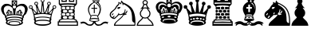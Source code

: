 SplineFontDB: 1.0
FontName: ScidbChessLeipzig
FullName: Scidb Chess Leipzig
FamilyName: Scidb Chess Leipzig
Weight: Book
Version: 1.0
ItalicAngle: 0
UnderlinePosition: 0
UnderlineWidth: 0
Ascent: 1638
Descent: 410
Order2: 1
XUID: [1021 51 2136431833 11681568]
FSType: 0
PfmFamily: 17
TTFWeight: 400
TTFWidth: 5
Panose: 2 11 6 3 5 3 2 2 2 4
LineGap: 0
VLineGap: 0
OS2TypoAscent: 2049
OS2TypoDescent: 0
OS2TypoLinegap: 0
OS2WinAscent: 0
OS2WinAOffset: 1
OS2WinDescent: 0
OS2WinDOffset: 1
HheadAscent: 0
HheadAOffset: 1
HheadDescent: 0
HheadDOffset: 1
OS2SubXSize: 0
OS2SubYSize: 0
OS2SubXOff: 0
OS2SubYOff: 0
OS2SupXSize: 0
OS2SupYSize: 0
OS2SupXOff: 0
OS2SupYOff: 0
OS2StrikeYSize: 0
OS2StrikeYPos: 0
OS2FamilyClass: 0
OS2Vendor: 'PfEd'
TtfTable: prep 4
\,ZLZ
EndTtf
TtfTable: fpgm 354
\,ZL[9=Os-:fst'!KL<m!WRk`!(7j<!!iQ,?X>=o!!+Vn+@U!4YQ8,`\,ZR]\,ZOZ+YC2(""YQa
YQH1@;HP/H+Gq;!8S!]$7NcAQA?Z1_7NcAQA5ZMSAVsVD+KtiE=D8n^!*!&DYWu>1BcsV[<*1<J
5\4)$3\@iA"=tZbYQQ7A;HP0$=Wg0VC11YW"=6M[C11XN=<i]+0E!K4!!OoH+Ktqp:fpRsY^f+\
YWtTZ)^-@I7BjR(=KoS/)^/?e/[tcb/0H'(Bgf0+?m$R\I;'NdYQ8,`\,Zab\,Z^_/[tcd/5%+i
""$rKY^d[s5Zru%+Ktqp;ck7fYeZ-R)i>kC+Ktqp;ck7f\,cSeMAqEt=WjpN-<""k+h.P<MM`@1
,?Z/!!!=QH=KhlR7CWAK:fnqc\,h+)+WIWf,t0%%,9^2/+^%2b\,Zgd92eq]6lR9m=Y0UR
EndTtf
TtfTable: cvt  4
!(6u&
EndTtf
TtfTable: maxp 32
!!*'"!"T**!"o83!!!!"!!!!1z!!!!Oz
EndTtf
LangName: 1033 "" "" "Regular" "Scidb Chess Leipzig" 
Encoding: UnicodeBmp
UnicodeInterp: none
DisplaySize: -24
AntiAlias: 1
FitToEm: 1
WinInfo: 64 16 4
BeginChars: 65536 13
StartChar: .notdef
Encoding: 0 -1 0
Width: 886
Flags: W
TtfInstrs: 46
YlOhX4L,1p!:;PH"pNdEZ3(..m4n[H!rsu:Z3:@2m4tsP"p+WaZ2k",m4nYA
EndTtf
Fore
68 0 m 1,0,-1
 68 1365 l 1,1,-1
 750 1365 l 1,2,-1
 750 0 l 1,3,-1
 68 0 l 1,0,-1
136 68 m 1,4,-1
 682 68 l 1,5,-1
 682 1297 l 1,6,-1
 136 1297 l 1,7,-1
 136 68 l 1,4,-1
EndSplineSet
EndChar
StartChar: WhiteKing
Encoding: 9812 9812 3
Width: 1800
GlyphClass: 2
Flags: W
Fore
1352 369 m 1,0,1
 1393 374 1393 374 1393 416 c 0,2,3
 1393 445 1393 445 1369 458 c 1,4,5
 1204 531 1204 531 924 531 c 0,6,7
 638 531 638 531 475 456 c 1,8,9
 456 440 456 440 456 416 c 0,10,11
 456 368 456 368 502 370 c 1,12,13
 663 433 663 433 924 433 c 0,14,15
 1187 433 1187 433 1352 369 c 1,0,1
1481 452 m 0,16,17
 1487 434 1487 434 1487 412 c 0,18,19
 1487 352 1487 352 1444 321 c 1,20,21
 1443 316 1443 316 1439 287 c 1,22,23
 1475 236 1475 236 1475 203 c 0,24,25
 1475 119 1475 119 1313.5 59.5 c 128,-1,26
 1152 0 1152 0 924 0 c 128,-1,27
 696 0 696 0 535 59.5 c 128,-1,28
 374 119 374 119 374 203 c 0,29,30
 374 238 374 238 413 289 c 1,31,32
 411 297 411 297 409 304.5 c 128,-1,33
 407 312 407 312 406 319 c 1,34,35
 362 352 362 352 362 412 c 0,36,37
 362 430 362 430 368 451 c 1,38,39
 378 476 378 476 364 490 c 128,-1,40
 350 504 350 504 333 529 c 1,41,42
 316 583 316 583 316 598 c 0,43,44
 317 607 317 607 319.5 618 c 128,-1,45
 322 629 322 629 322 644 c 1,46,47
 279 688 279 688 231 727.5 c 128,-1,48
 183 767 183 767 157 823 c 1,49,50
 124 889 124 889 97.5 956 c 128,-1,51
 71 1023 71 1023 71 1089 c 0,52,53
 71 1212 71 1212 136.5 1297 c 128,-1,54
 202 1382 202 1382 312 1430 c 1,55,56
 460 1440 460 1440 437 1440 c 1,57,58
 612 1440 612 1440 754 1311 c 1,59,-1
 754 1662 l 1,60,-1
 1095 1662 l 1,61,-1
 1095 1310 l 1,62,63
 1235 1440 1235 1440 1412 1440 c 1,64,65
 1388 1440 1388 1440 1537 1430 c 1,66,67
 1646 1382 1646 1382 1711.5 1297 c 128,-1,68
 1777 1212 1777 1212 1777 1089 c 0,69,70
 1777 1023 1777 1023 1751 956.5 c 128,-1,71
 1725 890 1725 890 1694 824 c 0,72,73
 1667 767 1667 767 1619 725 c 128,-1,74
 1571 683 1571 683 1527 641 c 1,75,76
 1527 629 1527 629 1529.5 618 c 128,-1,77
 1532 607 1532 607 1533 598 c 0,78,79
 1534 584 1534 584 1517 529 c 1,80,81
 1499 504 1499 504 1485 490 c 128,-1,82
 1471 476 1471 476 1481 452 c 0,16,17
924 1340 m 0,83,84
 821 1340 821 1340 821 1237 c 128,-1,85
 821 1134 821 1134 924 1134 c 128,-1,86
 1027 1134 1027 1134 1027 1237 c 128,-1,87
 1027 1340 1027 1340 924 1340 c 0,83,84
884 1500 m 1,88,-1
 813 1569 l 1,89,-1
 813 1416 l 1,90,-1
 884 1473 l 1,91,92
 882 1479 882 1479 882 1486 c 0,93,94
 882 1495 882 1495 884 1500 c 1,88,-1
907 1447 m 1,95,-1
 847 1382 l 1,96,-1
 1001 1382 l 1,97,-1
 938 1446 l 1,98,99
 933 1444 933 1444 924 1444 c 0,100,101
 916 1444 916 1444 907 1447 c 1,95,-1
964 1470 m 1,102,-1
 1035 1416 l 1,103,-1
 1035 1569 l 1,104,-1
 963 1503 l 1,105,106
 967 1496 967 1496 967 1486 c 0,107,108
 967 1485 967 1485 964 1470 c 1,102,-1
936 1527 m 1,109,-1
 1001 1604 l 1,110,-1
 847 1604 l 1,111,-1
 908 1526 l 1,112,113
 915 1529 915 1529 924 1529 c 0,114,115
 930 1529 930 1529 936 1527 c 1,109,-1
860 747 m 1,116,117
 859 876 859 876 838 1007 c 128,-1,118
 817 1138 817 1138 796 1166 c 1,119,120
 666 1309 666 1309 502 1309 c 0,121,122
 360 1309 360 1309 288 1215 c 1,123,124
 240 1155 240 1155 240 1053 c 0,125,126
 240 843 240 843 396 660 c 1,127,128
 414 668 414 668 431 674.5 c 128,-1,129
 448 681 448 681 466 688 c 1,130,131
 456 708 456 708 447 727 c 128,-1,132
 438 746 438 746 428 777 c 1,133,134
 407 833 407 833 412 887 c 1,135,136
 419 920 419 920 448 920 c 0,137,138
 460 920 460 920 481 898 c 1,139,140
 476 928 476 928 476 934 c 0,141,142
 476 1030 476 1030 559 1054 c 1,143,144
 592 1052 592 1052 627.5 1014 c 128,-1,145
 663 976 663 976 675 924 c 1,146,147
 684 955 684 955 700.5 959.5 c 128,-1,148
 717 964 717 964 723 964 c 0,149,150
 735 964 735 964 744 957 c 1,151,152
 779 917 779 917 789 830 c 0,153,154
 791 811 791 811 791.5 793 c 128,-1,155
 792 775 792 775 795 743 c 1,156,157
 828 749 828 749 860 747 c 1,116,117
546 724 m 1,158,159
 538 747 538 747 528.5 775 c 128,-1,160
 519 803 519 803 504 835 c 1,161,162
 495 851 495 851 483 851 c 0,163,164
 467 851 467 851 466 822 c 0,165,166
 464 798 464 798 514 713 c 1,167,168
 544 723 544 723 546 724 c 1,158,159
646 739 m 1,169,170
 644 866 644 866 607 951 c 1,171,172
 595 972 595 972 572 972 c 0,173,174
 544 972 544 972 544 943 c 1,175,176
 542 941 542 941 542 917 c 0,177,178
 542 872 542 872 592 729 c 1,179,180
 631 737 631 737 646 739 c 1,169,170
740 749 m 1,181,182
 745 829 745 829 733 879 c 1,183,184
 727 897 727 897 714 899 c 0,185,186
 694 903 694 903 685 877 c 1,187,188
 677 833 677 833 700 744 c 1,189,190
 718 749 718 749 740 749 c 1,181,182
1371 253 m 1,191,192
 1361 325 1361 325 1171 363 c 0,193,194
 1111 375 1111 375 1049.5 377 c 128,-1,195
 988 379 988 379 924 382 c 1,196,197
 861 376 861 376 806 373 c 128,-1,198
 751 370 751 370 706 361 c 0,199,200
 486 317 486 317 479 253 c 1,201,202
 472 243 472 243 472 228 c 0,203,204
 472 183 472 183 544 138 c 1,205,206
 544 183 544 183 559 207 c 1,207,208
 574 225 574 225 597 253 c 1,209,210
 688 307 688 307 927 301 c 1,211,212
 1161 307 1161 307 1253 253 c 1,213,214
 1275 225 1275 225 1291 207 c 1,215,216
 1306 183 1306 183 1306 138 c 1,217,218
 1378 183 1378 183 1378 228 c 0,219,220
 1378 240 1378 240 1371 253 c 1,191,192
1255 160 m 1,221,222
 1255 250 1255 250 923 250 c 0,223,224
 595 250 595 250 595 160 c 1,225,226
 617 71 617 71 927 71 c 0,227,228
 1232 71 1232 71 1255 160 c 1,221,222
1452 661 m 1,229,230
 1602 847 1602 847 1602 1053 c 0,231,232
 1602 1153 1602 1153 1554 1215 c 0,233,234
 1481 1309 1481 1309 1340 1309 c 0,235,236
 1175 1309 1175 1309 1046 1166 c 1,237,238
 1024 1138 1024 1138 1003 1007 c 128,-1,239
 982 876 982 876 981 747 c 1,240,241
 1019 750 1019 750 1048 743 c 1,242,243
 1049 775 1049 775 1049.5 793 c 128,-1,244
 1050 811 1050 811 1053 830 c 0,245,246
 1062 917 1062 917 1098 957 c 1,247,248
 1106 964 1106 964 1119 964 c 0,249,250
 1124 964 1124 964 1141 959.5 c 128,-1,251
 1158 955 1158 955 1167 924 c 1,252,253
 1179 976 1179 976 1214.5 1014 c 128,-1,254
 1250 1052 1250 1052 1283 1054 c 1,255,256
 1366 1030 1366 1030 1366 934 c 0,257,258
 1366 928 1366 928 1361 898 c 1,259,260
 1381 920 1381 920 1394 920 c 0,261,262
 1422 920 1422 920 1430 887 c 1,263,264
 1434 833 1434 833 1414 777 c 0,265,266
 1403 746 1403 746 1393.5 727 c 128,-1,267
 1384 708 1384 708 1375 689 c 1,268,269
 1394 682 1394 682 1414 675.5 c 128,-1,270
 1434 669 1434 669 1452 661 c 1,229,230
1296 724 m 1,271,272
 1298 723 1298 723 1328 713 c 1,273,274
 1377 798 1377 798 1376 822 c 0,275,276
 1374 851 1374 851 1359 851 c 0,277,278
 1346 851 1346 851 1338 835 c 0,279,280
 1323 803 1323 803 1313 775 c 128,-1,281
 1303 747 1303 747 1296 724 c 1,271,272
1196 739 m 1,282,283
 1210 737 1210 737 1250 729 c 1,284,285
 1300 872 1300 872 1300 917 c 0,286,287
 1300 941 1300 941 1298 943 c 1,288,289
 1298 972 1298 972 1270 972 c 0,290,291
 1246 972 1246 972 1235 951 c 1,292,293
 1197 866 1197 866 1196 739 c 1,282,283
1102 749 m 1,294,295
 1122 749 1122 749 1142 744 c 1,296,297
 1164 833 1164 833 1157 877 c 1,298,299
 1147 903 1147 903 1128 899 c 0,300,301
 1114 897 1114 897 1109 879 c 0,302,303
 1096 829 1096 829 1102 749 c 1,294,295
1400 528 m 1,304,305
 1445 533 1445 533 1445 578 c 0,306,307
 1445 607 1445 607 1419 622 c 1,308,309
 1335 656 1335 656 1205.5 677.5 c 128,-1,310
 1076 699 1076 699 924 699 c 0,311,312
 604 699 604 699 425 620 c 1,313,314
 404 603 404 603 404 578 c 0,315,316
 404 527 404 527 454 529 c 1,317,318
 632 596 632 596 924 596 c 0,319,320
 1218 596 1218 596 1400 528 c 1,304,305
EndSplineSet
EndChar
StartChar: WhiteQueen
Encoding: 9813 9813 4
Width: 1830
GlyphClass: 2
Flags: W
Fore
482 486 m 1,0,1
 493 446 493 446 501.5 414 c 128,-1,2
 510 382 510 382 516 344 c 1,3,4
 524 340 524 340 532 342 c 0,5,6
 694 396 694 396 945 396 c 0,7,8
 1201 396 1201 396 1366 341 c 1,9,10
 1373 341 1373 341 1379 344 c 1,11,12
 1385 380 1385 380 1393 411 c 128,-1,13
 1401 442 1401 442 1413 483 c 1,14,15
 1311 508 1311 508 1192.5 526 c 128,-1,16
 1074 544 1074 544 946 544 c 128,-1,17
 818 544 818 544 701.5 526.5 c 128,-1,18
 585 509 585 509 482 486 c 1,0,1
946 328 m 0,19,20
 756 328 756 328 623.5 299 c 128,-1,21
 491 270 491 270 491 215 c 128,-1,22
 491 160 491 160 623.5 126 c 128,-1,23
 756 92 756 92 946 92 c 0,24,25
 1135 92 1135 92 1271.5 126 c 128,-1,26
 1408 160 1408 160 1408 215 c 128,-1,27
 1408 270 1408 270 1271.5 299 c 128,-1,28
 1135 328 1135 328 946 328 c 0,19,20
1352 1521 m 0,29,30
 1285 1521 1285 1521 1285 1453 c 0,31,32
 1285 1386 1285 1386 1352 1386 c 0,33,34
 1420 1386 1420 1386 1420 1453 c 0,35,36
 1420 1521 1420 1521 1352 1521 c 0,29,30
943 1721 m 0,37,38
 875 1721 875 1721 875 1653 c 0,39,40
 875 1586 875 1586 943 1586 c 0,41,42
 1010 1586 1010 1586 1010 1653 c 0,43,44
 1010 1721 1010 1721 943 1721 c 0,37,38
533 1521 m 0,45,46
 466 1521 466 1521 466 1453 c 0,47,48
 466 1386 466 1386 533 1386 c 128,-1,49
 600 1386 600 1386 600 1453 c 0,50,51
 600 1521 600 1521 533 1521 c 0,45,46
1700 1295 m 0,52,53
 1633 1295 1633 1295 1633 1228 c 0,54,55
 1633 1160 1633 1160 1700 1160 c 0,56,57
 1768 1160 1768 1160 1768 1228 c 0,58,59
 1768 1295 1768 1295 1700 1295 c 0,52,53
420 704 m 1,60,61
 432 657 432 657 441 620 c 128,-1,62
 450 583 450 583 458 538 c 1,63,64
 467 535 467 535 476 535 c 1,65,66
 655 599 655 599 945 599 c 0,67,68
 1240 599 1240 599 1422 534 c 1,69,70
 1427 535 1427 535 1437 539 c 1,71,72
 1443 581 1443 581 1452.5 617 c 128,-1,73
 1462 653 1462 653 1475 700 c 1,74,75
 1360 730 1360 730 1225.5 750.5 c 128,-1,76
 1091 771 1091 771 946 771 c 128,-1,77
 801 771 801 771 669 751 c 128,-1,78
 537 731 537 731 420 704 c 1,60,61
994 1541 m 1,79,80
 1009 1379 1009 1379 1025 1217.5 c 128,-1,81
 1041 1056 1041 1056 1057 895 c 1,82,83
 1058 872 1058 872 1080 872 c 0,84,85
 1095 872 1095 872 1102 886 c 1,86,87
 1189 1096 1189 1096 1230.5 1211.5 c 128,-1,88
 1272 1327 1272 1327 1281 1354 c 1,89,90
 1235 1398 1235 1398 1235 1453 c 0,91,92
 1235 1501 1235 1501 1269.5 1535.5 c 128,-1,93
 1304 1570 1304 1570 1352 1570 c 0,94,95
 1469 1570 1469 1570 1469 1453 c 0,96,97
 1469 1365 1469 1365 1380 1335 c 1,98,-1
 1306 899 l 2,99,100
 1301 869 1301 869 1328 869 c 0,101,102
 1349 869 1349 869 1360 880 c 0,103,104
 1480 1000 1480 1000 1532 1066 c 128,-1,105
 1584 1132 1584 1132 1605 1158 c 1,106,107
 1583 1190 1583 1190 1583 1228 c 0,108,109
 1583 1276 1583 1276 1617.5 1310.5 c 128,-1,110
 1652 1345 1652 1345 1700 1345 c 128,-1,111
 1748 1345 1748 1345 1783 1310.5 c 128,-1,112
 1818 1276 1818 1276 1818 1228 c 0,113,114
 1818 1179 1818 1179 1783 1145 c 128,-1,115
 1748 1111 1748 1111 1700 1111 c 0,116,117
 1686 1111 1686 1111 1674 1114 c 1,118,119
 1597 951 1597 951 1545 760 c 0,120,121
 1505 610 1505 610 1495 480 c 1,122,123
 1502 453 1502 453 1502 452 c 0,124,125
 1499 464 1499 464 1506 429 c 0,126,127
 1510 413 1510 413 1510 398 c 1,128,129
 1504 382 1504 382 1485 362 c 0,130,131
 1468 345 1468 345 1460 287 c 1,132,133
 1497 235 1497 235 1497 203 c 0,134,135
 1497 119 1497 119 1335 59.5 c 128,-1,136
 1173 0 1173 0 946 0 c 0,137,138
 718 0 718 0 556.5 59.5 c 128,-1,139
 395 119 395 119 395 203 c 0,140,141
 395 238 395 238 434 289 c 1,142,143
 422 346 422 346 407 362 c 0,144,145
 387 382 387 382 382 398 c 1,146,147
 382 411 382 411 385 428 c 0,148,149
 387 436 387 436 388 442.5 c 128,-1,150
 389 449 389 449 390 452 c 0,151,152
 390 454 390 454 398 483 c 1,153,154
 388 609 388 609 349 760 c 1,155,156
 299 942 299 942 220 1116 c 1,157,158
 203 1111 203 1111 185 1111 c 0,159,160
 68 1111 68 1111 68 1228 c 0,161,162
 68 1276 68 1276 102 1310.5 c 128,-1,163
 136 1345 136 1345 185 1345 c 0,164,165
 233 1345 233 1345 267.5 1310.5 c 128,-1,166
 302 1276 302 1276 302 1228 c 0,167,168
 302 1192 302 1192 284 1163 c 1,169,170
 343 1088 343 1088 402 1023.5 c 128,-1,171
 461 959 461 959 533 881 c 0,172,173
 545 869 545 869 560 869 c 0,174,175
 589 869 589 869 586 899 c 1,176,177
 583 908 583 908 560.5 1042 c 128,-1,178
 538 1176 538 1176 511 1334 c 1,179,180
 416 1359 416 1359 416 1453 c 0,181,182
 416 1570 416 1570 533 1570 c 128,-1,183
 650 1570 650 1570 650 1453 c 0,184,185
 650 1402 650 1402 609 1358 c 1,186,187
 615 1337 615 1337 635 1274.5 c 128,-1,188
 655 1212 655 1212 697 1110 c 0,189,190
 720 1054 720 1054 743.5 997.5 c 128,-1,191
 767 941 767 941 790 886 c 0,192,193
 797 871 797 871 812 873 c 0,194,195
 832 874 832 874 835 895 c 0,196,197
 839 918 839 918 897 1540 c 1,198,199
 826 1578 826 1578 826 1653 c 0,200,201
 826 1770 826 1770 943 1770 c 0,202,203
 991 1770 991 1770 1025.5 1735.5 c 128,-1,204
 1060 1701 1060 1701 1060 1653 c 0,205,206
 1060 1585 1060 1585 994 1541 c 1,79,80
185 1295 m 0,207,208
 117 1295 117 1295 117 1228 c 0,209,210
 117 1160 117 1160 185 1160 c 0,211,212
 252 1160 252 1160 252 1228 c 0,213,214
 252 1295 252 1295 185 1295 c 0,207,208
1491 782 m 1,215,216
 1509 852 1509 852 1535 928 c 1,217,218
 1567 987 1567 987 1567 1000 c 0,219,220
 1567 1014 1567 1014 1556 1014 c 0,221,222
 1541 1014 1541 1014 1444 901 c 0,223,224
 1414 866 1414 866 1393 841.5 c 128,-1,225
 1372 817 1372 817 1357 803 c 1,226,227
 1427 794 1427 794 1491 782 c 1,215,216
1251 815 m 1,228,229
 1244 827 1244 827 1244 857 c 0,230,231
 1244 908 1244 908 1269 1019 c 0,232,233
 1293 1133 1293 1133 1293 1157 c 0,234,235
 1293 1189 1293 1189 1292 1190 c 0,236,237
 1277 1193 1277 1193 1241 1081 c 0,238,239
 1198 952 1198 952 1171 898 c 0,240,241
 1147 847 1147 847 1122 824 c 1,242,243
 1189 821 1189 821 1251 815 c 1,228,229
1028 828 m 1,244,245
 999 859 999 859 990 939 c 0,246,247
 986 970 986 970 979.5 1028.5 c 128,-1,248
 973 1087 973 1087 970 1174 c 1,249,250
 966 1237 966 1237 959.5 1283 c 128,-1,251
 953 1329 953 1329 946 1331 c 1,252,253
 937 1329 937 1329 931.5 1283 c 128,-1,254
 926 1237 926 1237 923 1174 c 0,255,256
 919 1087 919 1087 912 1028.5 c 128,-1,257
 905 970 905 970 902 939 c 0,258,259
 893 857 893 857 864 828 c 1,260,261
 883 828 883 828 904 831.5 c 128,-1,262
 925 835 925 835 946 835 c 128,-1,263
 967 835 967 835 987.5 831.5 c 128,-1,264
 1008 828 1008 828 1028 828 c 1,244,245
771 825 m 1,265,266
 745 847 745 847 721 898 c 0,267,268
 694 952 694 952 651 1081 c 0,269,270
 635 1129 635 1129 621 1163.5 c 128,-1,271
 607 1198 607 1198 601 1197 c 0,272,273
 598 1196 598 1196 598.5 1181 c 128,-1,274
 599 1166 599 1166 599 1157 c 0,275,276
 599 1133 599 1133 623 1019 c 0,277,278
 646 916 646 916 648 857 c 0,279,280
 648 824 648 824 642 814 c 1,281,282
 695 821 695 821 771 825 c 1,265,266
535 805 m 1,283,284
 510 826 510 826 448 900 c 1,285,286
 349 1014 349 1014 336 1014 c 0,287,288
 325 1014 325 1014 325 1000 c 0,289,290
 325 984 325 984 358 927 c 1,291,292
 386 848 386 848 404 782 c 1,293,294
 449 791 449 791 535 805 c 1,283,284
EndSplineSet
EndChar
StartChar: WhiteRook
Encoding: 9814 9814 5
Width: 1420
GlyphClass: 2
Flags: W
Fore
360 814 m 0,0,1
 329 791 329 791 329 748.5 c 128,-1,2
 329 706 329 706 360 685 c 1,3,4
 390 662 390 662 447.5 662 c 128,-1,5
 505 662 505 662 536 685 c 0,6,7
 566 706 566 706 566 748.5 c 128,-1,8
 566 791 566 791 536 814 c 1,9,10
 505 835 505 835 447.5 835 c 128,-1,11
 390 835 390 835 360 814 c 0,0,1
634 817 m 0,12,13
 603 793 603 793 603 748.5 c 128,-1,14
 603 704 603 704 634 681 c 0,15,16
 664 657 664 657 721.5 657 c 128,-1,17
 779 657 779 657 810 681 c 0,18,19
 840 704 840 704 840 748.5 c 128,-1,20
 840 793 840 793 810 817 c 0,21,22
 779 840 779 840 721.5 840 c 128,-1,23
 664 840 664 840 634 817 c 0,12,13
907 814 m 1,24,25
 877 791 877 791 877 748.5 c 128,-1,26
 877 706 877 706 907 685 c 1,27,28
 937 662 937 662 995 662 c 128,-1,29
 1053 662 1053 662 1084 685 c 0,30,31
 1114 706 1114 706 1114 748.5 c 128,-1,32
 1114 791 1114 791 1084 814 c 1,33,34
 1053 835 1053 835 995 835 c 128,-1,35
 937 835 937 835 907 814 c 1,24,25
790 613 m 0,36,37
 752 589 752 589 752.5 541 c 128,-1,38
 753 493 753 493 790 478 c 1,39,40
 826 461 826 461 899 461 c 128,-1,41
 972 461 972 461 1008 478 c 1,42,43
 1044 493 1044 493 1044.5 541 c 128,-1,44
 1045 589 1045 589 1008 613 c 0,45,46
 970 637 970 637 898.5 637 c 128,-1,47
 827 637 827 637 790 613 c 0,36,37
435 613 m 0,48,49
 397 589 397 589 398 541 c 128,-1,50
 399 493 399 493 435 478 c 1,51,52
 471 461 471 461 547 461 c 128,-1,53
 623 461 623 461 653 478 c 0,54,55
 682 493 682 493 686 541 c 128,-1,56
 690 589 690 589 653 613 c 0,57,58
 615 637 615 637 543.5 637 c 128,-1,59
 472 637 472 637 435 613 c 0,48,49
435 1024 m 0,60,61
 397 1000 397 1000 397 956 c 128,-1,62
 397 912 397 912 435 888 c 0,63,64
 472 864 472 864 543.5 864 c 128,-1,65
 615 864 615 864 653 888 c 0,66,67
 690 912 690 912 690 956 c 128,-1,68
 690 1000 690 1000 653 1024 c 0,69,70
 615 1047 615 1047 543.5 1047 c 128,-1,71
 472 1047 472 1047 435 1024 c 0,60,61
790 1024 m 0,72,73
 752 1000 752 1000 752 956 c 128,-1,74
 752 912 752 912 790 888 c 0,75,76
 827 864 827 864 898.5 864 c 128,-1,77
 970 864 970 864 1008 888 c 0,78,79
 1045 912 1045 912 1045 956 c 128,-1,80
 1045 1000 1045 1000 1008 1024 c 0,81,82
 970 1047 970 1047 898.5 1047 c 128,-1,83
 827 1047 827 1047 790 1024 c 0,72,73
360 1224 m 0,84,85
 329 1201 329 1201 329 1159 c 128,-1,86
 329 1117 329 1117 360 1095 c 0,87,88
 390 1072 390 1072 447.5 1072 c 128,-1,89
 505 1072 505 1072 536 1095 c 0,90,91
 566 1117 566 1117 566 1159 c 128,-1,92
 566 1201 566 1201 536 1224 c 0,93,94
 505 1246 505 1246 447.5 1246 c 128,-1,95
 390 1246 390 1246 360 1224 c 0,84,85
634 1228 m 0,96,97
 603 1204 603 1204 603 1159.5 c 128,-1,98
 603 1115 603 1115 634 1092 c 0,99,100
 664 1068 664 1068 721.5 1068 c 128,-1,101
 779 1068 779 1068 810 1092 c 0,102,103
 840 1115 840 1115 840 1159.5 c 128,-1,104
 840 1204 840 1204 810 1228 c 0,105,106
 779 1251 779 1251 721.5 1251 c 128,-1,107
 664 1251 664 1251 634 1228 c 0,96,97
907 1224 m 0,108,109
 877 1201 877 1201 877 1159 c 128,-1,110
 877 1117 877 1117 907 1095 c 0,111,112
 937 1072 937 1072 995 1072 c 128,-1,113
 1053 1072 1053 1072 1084 1095 c 0,114,115
 1114 1117 1114 1117 1114 1159 c 128,-1,116
 1114 1201 1114 1201 1084 1224 c 0,117,118
 1053 1246 1053 1246 995 1246 c 128,-1,119
 937 1246 937 1246 907 1224 c 0,108,109
1234 1706 m 1,120,-1
 1130 1706 l 1,121,-1
 1130 1567 l 1,122,-1
 789 1567 l 1,123,-1
 789 1706 l 1,124,-1
 654 1706 l 1,125,-1
 654 1567 l 1,126,-1
 313 1567 l 1,127,-1
 313 1706 l 1,128,-1
 210 1706 l 1,129,130
 210 1642 210 1642 210 1578.5 c 128,-1,131
 210 1515 210 1515 210 1452 c 1,132,133
 338 1460 338 1460 465.5 1467 c 128,-1,134
 593 1474 593 1474 722 1474 c 0,135,136
 983 1474 983 1474 1234 1452 c 1,137,-1
 1234 1706 l 1,120,-1
722 424 m 0,138,139
 627 424 627 424 531 421 c 128,-1,140
 435 418 435 418 345 410 c 1,141,-1
 210 339 l 1,142,-1
 210 289 l 1,143,-1
 1234 289 l 1,144,-1
 1234 339 l 1,145,146
 1199 357 1199 357 1165.5 374.5 c 128,-1,147
 1132 392 1132 392 1099 410 c 1,148,149
 1003 418 1003 418 909 421 c 128,-1,150
 815 424 815 424 722 424 c 0,138,139
142 221 m 1,151,-1
 142 67 l 1,152,-1
 1301 67 l 1,153,-1
 1301 221 l 1,154,-1
 142 221 l 1,151,-1
352 1280 m 1,155,156
 521 1308 521 1308 722 1308 c 0,157,158
 926 1308 926 1308 1094 1280 c 1,159,-1
 1152 1353 l 1,160,161
 951 1390 951 1390 722 1390 c 0,162,163
 494 1390 494 1390 291 1354 c 1,164,-1
 352 1280 l 1,155,156
722 1774 m 1,165,-1
 860 1774 l 1,166,-1
 860 1638 l 1,167,-1
 1067 1639 l 1,168,-1
 1067 1774 l 1,169,-1
 1305 1774 l 1,170,-1
 1305 1417 l 1,171,-1
 1144 1231 l 1,172,173
 1196 1165 1196 1165 1146 1092 c 1,174,175
 1137 1077 1137 1077 1137 1068 c 0,176,177
 1137 1056 1137 1056 1146 1044 c 0,178,179
 1167 1013 1167 1013 1166.5 956.5 c 128,-1,180
 1166 900 1166 900 1144 868 c 1,181,182
 1137 854 1137 854 1137 846 c 0,183,184
 1137 835 1137 835 1147 820 c 0,185,186
 1194 749 1194 749 1145 680 c 1,187,188
 1138 668 1138 668 1138 657 c 128,-1,189
 1138 646 1138 646 1145 634 c 0,190,191
 1167 601 1167 601 1167 542.5 c 128,-1,192
 1167 484 1167 484 1143 456 c 1,193,-1
 1305 375 l 1,194,-1
 1305 289 l 1,195,-1
 1372 289 l 1,196,-1
 1372 0 l 1,197,-1
 722 0 l 1,198,-1
 71 0 l 1,199,-1
 71 289 l 1,200,-1
 139 289 l 1,201,-1
 139 375 l 1,202,-1
 300 456 l 1,203,204
 276 484 276 484 275.5 542.5 c 128,-1,205
 275 601 275 601 298 634 c 0,206,207
 306 645 306 645 306 657 c 0,208,209
 306 667 306 667 298 680 c 0,210,211
 249 750 249 750 297 820 c 0,212,213
 306 834 306 834 306 846 c 0,214,215
 306 857 306 857 299 867 c 0,216,217
 277 899 277 899 276.5 955.5 c 128,-1,218
 276 1012 276 1012 297 1043 c 0,219,220
 306 1057 306 1057 306 1068 c 128,-1,221
 306 1079 306 1079 298 1092 c 1,222,223
 246 1164 246 1164 300 1231 c 1,224,-1
 139 1417 l 1,225,-1
 139 1774 l 1,226,-1
 377 1774 l 1,227,-1
 377 1638 l 1,228,-1
 583 1638 l 1,229,-1
 583 1774 l 1,230,-1
 722 1774 l 1,165,-1
EndSplineSet
EndChar
StartChar: WhiteBishop
Encoding: 9815 9815 6
Width: 1900
GlyphClass: 2
Flags: W
Fore
990 447 m 0,0,1
 877 447 877 447 797 426.5 c 128,-1,2
 717 406 717 406 717 379 c 0,3,4
 717 350 717 350 797 330.5 c 128,-1,5
 877 311 877 311 990 311 c 128,-1,6
 1103 311 1103 311 1183.5 330.5 c 128,-1,7
 1264 350 1264 350 1264 379 c 0,8,9
 1264 406 1264 406 1183.5 426.5 c 128,-1,10
 1103 447 1103 447 990 447 c 0,0,1
1216 1679 m 0,11,12
 1173 1679 1173 1679 1173 1636 c 128,-1,13
 1173 1593 1173 1593 1216 1593 c 128,-1,14
 1259 1593 1259 1593 1259 1636 c 128,-1,15
 1259 1679 1259 1679 1216 1679 c 0,11,12
976 1681 m 0,16,17
 935 1681 935 1681 935 1640 c 0,18,19
 935 1600 935 1600 976 1600 c 128,-1,20
 1017 1600 1017 1600 1017 1640 c 0,21,22
 1017 1681 1017 1681 976 1681 c 0,16,17
1170 1114 m 1,23,-1
 1016 1114 l 1,24,-1
 1016 827 l 1,25,-1
 954 827 l 1,26,-1
 954 1114 l 1,27,-1
 801 1114 l 1,28,-1
 801 1175 l 1,29,-1
 954 1175 l 1,30,-1
 954 1380 l 1,31,-1
 1016 1380 l 1,32,-1
 1016 1175 l 1,33,-1
 1170 1175 l 1,34,-1
 1170 1114 l 1,23,-1
1374 1062 m 1,35,36
 1385 1116 1385 1116 1340.5 1261.5 c 128,-1,37
 1296 1407 1296 1407 1209 1503 c 1,38,39
 1199 1511 1199 1511 1186 1511 c 0,40,41
 1171 1509 1171 1509 1158.5 1495.5 c 128,-1,42
 1146 1482 1146 1482 1155 1464 c 1,43,44
 1261 1392 1261 1392 1317 1257 c 128,-1,45
 1373 1122 1373 1122 1374 1062 c 1,35,36
762 679 m 1,46,47
 853 711 853 711 985 711 c 128,-1,48
 1117 711 1117 711 1210 679 c 1,49,50
 1332 925 1332 925 1332 1065 c 0,51,52
 1332 1302 1332 1302 989 1526 c 1,53,54
 647 1302 647 1302 647 1065 c 0,55,56
 647 914 647 914 762 679 c 1,46,47
1064 262 m 1,57,58
 1061 214 1061 214 1085 180 c 128,-1,59
 1109 146 1109 146 1139.5 118 c 128,-1,60
 1170 90 1170 90 1260 87 c 1,61,62
 1292 84 1292 84 1327 88.5 c 128,-1,63
 1362 93 1362 93 1413 128 c 1,64,65
 1556 270 1556 270 1696 270 c 0,66,67
 1758 270 1758 270 1816 246 c 1,68,69
 1930 232 1930 232 1883.5 210 c 128,-1,70
 1837 188 1837 188 1830 170 c 1,71,72
 1821 152 1821 152 1856.5 114 c 128,-1,73
 1892 76 1892 76 1820 124 c 1,74,75
 1798 137 1798 137 1795 143 c 128,-1,76
 1792 149 1792 149 1777 152 c 1,77,78
 1742 165 1742 165 1696 165 c 0,79,80
 1634 165 1634 165 1582.5 137.5 c 128,-1,81
 1531 110 1531 110 1474 59 c 1,82,83
 1411 27 1411 27 1366.5 16.5 c 128,-1,84
 1322 6 1322 6 1272 1 c 0,85,86
 1263 0 1263 0 1248 0.5 c 128,-1,87
 1233 1 1233 1 1224 1 c 0,88,89
 1126 1 1126 1 1060 80 c 1,90,91
 987 171 987 171 984 171 c 128,-1,92
 981 171 981 171 909 80 c 1,93,94
 842 1 842 1 745 1 c 0,95,96
 736 1 736 1 721 0.5 c 128,-1,97
 706 0 706 0 698 1 c 0,98,99
 647 6 647 6 602.5 16.5 c 128,-1,100
 558 27 558 27 495 59 c 1,101,102
 376 165 376 165 274 165 c 0,103,104
 227 165 227 165 193 152 c 1,105,106
 177 149 177 149 174 143 c 128,-1,107
 171 137 171 137 150 124 c 0,108,109
 77 76 77 76 112 114 c 128,-1,110
 147 152 147 152 140 170 c 0,111,112
 132 188 132 188 85 210 c 128,-1,113
 38 232 38 232 153 246 c 1,114,115
 210 270 210 270 274 270 c 0,116,117
 411 270 411 270 557 128 c 1,118,119
 607 93 607 93 641.5 88.5 c 128,-1,120
 676 84 676 84 709 87 c 1,121,122
 798 91 798 91 829 118.5 c 128,-1,123
 860 146 860 146 884 180 c 0,124,125
 907 212 907 212 904 262 c 1,126,127
 796 274 796 274 730 298.5 c 128,-1,128
 664 323 664 323 664 354 c 1,129,-1
 744 621 l 1,130,131
 674 730 674 730 628 844 c 128,-1,132
 582 958 582 958 582 1060 c 0,133,134
 582 1367 582 1367 914 1530 c 1,135,136
 914 1545 914 1545 917 1569 c 1,137,138
 884 1597 884 1597 884 1640 c 0,139,140
 884 1733 884 1733 976 1733 c 128,-1,141
 1068 1733 1068 1733 1068 1640 c 0,142,143
 1068 1600 1068 1600 1039 1573 c 1,144,145
 1039 1542 1039 1542 1047 1531 c 0,146,147
 1063 1508 1063 1508 1092 1506 c 1,148,149
 1122 1508 1122 1508 1140 1532 c 0,150,151
 1144 1538 1144 1538 1148 1570 c 1,152,153
 1122 1596 1122 1596 1122 1636 c 0,154,155
 1122 1730 1122 1730 1216 1730 c 128,-1,156
 1310 1730 1310 1730 1310 1636 c 0,157,158
 1310 1583 1310 1583 1264 1554 c 1,159,160
 1260 1536 1260 1536 1262 1522 c 1,161,162
 1431 1323 1431 1323 1409 1060 c 0,163,164
 1402 985 1402 985 1386 913 c 128,-1,165
 1370 841 1370 841 1330 777 c 1,166,167
 1315 742 1315 742 1283.5 699.5 c 128,-1,168
 1252 657 1252 657 1229 621 c 1,169,-1
 1308 355 l 1,170,171
 1307 322 1307 322 1240 297.5 c 128,-1,172
 1173 273 1173 273 1064 262 c 1,57,58
754 474 m 1,173,174
 831 508 831 508 990 508 c 0,175,176
 1144 508 1144 508 1222 476 c 1,177,-1
 1171 640 l 1,178,179
 1092 660 1092 660 984 660 c 0,180,181
 878 660 878 660 804 641 c 1,182,-1
 754 474 l 1,173,174
EndSplineSet
EndChar
StartChar: WhiteKnight
Encoding: 9816 9816 7
Width: 1760
GlyphClass: 2
Flags: W
Fore
540 578 m 1,0,1
 525 563 525 563 516.5 557 c 128,-1,2
 508 551 508 551 502 545 c 0,3,4
 490 533 490 533 438 478 c 0,5,6
 415 455 415 455 383 446 c 0,7,8
 362 441 362 441 323 452 c 0,9,10
 197 485 197 485 126 583 c 0,11,12
 98 620 98 620 86.5 672.5 c 128,-1,13
 75 725 75 725 97 806 c 0,14,15
 119 888 119 888 256 994 c 0,16,17
 406 1108 406 1108 432 1174 c 1,18,19
 454 1214 454 1214 482 1260.5 c 128,-1,20
 510 1307 510 1307 549 1352 c 1,21,22
 573 1369 573 1369 594.5 1391 c 128,-1,23
 616 1413 616 1413 638 1437 c 1,24,-1
 638 1560 l 1,25,26
 695 1549 695 1549 718 1528 c 0,27,28
 730 1516 730 1516 744.5 1505 c 128,-1,29
 759 1494 759 1494 772 1481 c 1,30,31
 798 1529 798 1529 803 1556 c 0,32,33
 805 1562 805 1562 810.5 1583 c 128,-1,34
 816 1604 816 1604 822 1653 c 1,35,36
 838 1655 838 1655 848 1645 c 0,37,38
 899 1588 899 1588 936 1528 c 1,39,40
 1119 1455 1119 1455 1270 1355 c 128,-1,41
 1421 1255 1421 1255 1502 1147 c 0,42,43
 1731 838 1731 838 1731 231 c 0,44,45
 1731 176 1731 176 1728.5 118 c 128,-1,46
 1726 60 1726 60 1719 0 c 1,47,-1
 354 0 l 1,48,49
 339 129 339 129 492 276 c 0,50,51
 560 341 560 341 633.5 403.5 c 128,-1,52
 707 466 707 466 777 530 c 0,53,54
 907 650 907 650 921 722 c 1,55,56
 915 734 915 734 901 737 c 1,57,58
 867 716 867 716 831.5 710.5 c 128,-1,59
 796 705 796 705 762 703 c 0,60,61
 741 701 741 701 719 701 c 128,-1,62
 697 701 697 701 668 710 c 1,63,64
 629 666 629 666 602 635 c 128,-1,65
 575 604 575 604 540 578 c 1,0,1
507 626 m 1,66,67
 555 661 555 661 575.5 698.5 c 128,-1,68
 596 736 596 736 632 769 c 1,69,70
 632 785 632 785 639 828 c 1,71,72
 646 835 646 835 650 836 c 0,73,74
 679 848 679 848 683 811 c 0,75,76
 683 800 683 800 682 790.5 c 128,-1,77
 681 781 681 781 682 774 c 1,78,79
 689 767 689 767 727 759 c 1,80,81
 874 755 874 755 993 868 c 1,82,83
 993 869 993 869 999.5 877 c 128,-1,84
 1006 885 1006 885 1007 887 c 0,85,86
 1038 933 1038 933 1054 1074 c 1,87,88
 1061 1081 1061 1081 1065 1082 c 0,89,90
 1091 1092 1091 1092 1099 1056 c 1,91,92
 1088 928 1088 928 1059 872 c 0,93,94
 1047 849 1047 849 1024 821 c 1,95,96
 1040 830 1040 830 1057.5 838 c 128,-1,97
 1075 846 1075 846 1091 856 c 0,98,99
 1140 886 1140 886 1164 977 c 1,100,101
 1177 998 1177 998 1195 993 c 1,102,103
 1218 989 1218 989 1213 961 c 0,104,105
 1190 835 1190 835 1115 799 c 0,106,107
 1091 787 1091 787 1066 777 c 128,-1,108
 1041 767 1041 767 1019 758 c 1,109,110
 1081 762 1081 762 1146 778 c 1,111,112
 1159 778 1159 778 1165 766 c 0,113,114
 1174 747 1174 747 1145 731 c 1,115,116
 1082 713 1082 713 1038.5 702.5 c 128,-1,117
 995 692 995 692 967 696 c 1,118,119
 940 610 940 610 835 508 c 0,120,121
 777 452 777 452 714.5 400 c 128,-1,122
 652 348 652 348 592 295 c 0,123,124
 461 178 461 178 430 67 c 1,125,126
 659 66 659 66 811 66 c 128,-1,127
 963 66 963 66 1090 66 c 128,-1,128
 1217 66 1217 66 1346 66.5 c 128,-1,129
 1475 67 1475 67 1660 67 c 0,130,131
 1673 67 1673 67 1671 117 c 128,-1,132
 1669 167 1669 167 1664 210 c 1,133,134
 1610 204 1610 204 1561.5 266.5 c 128,-1,135
 1513 329 1513 329 1518 410 c 1,136,137
 1518 620 1518 620 1491 789 c 128,-1,138
 1464 958 1464 958 1383 1081 c 0,139,140
 1250 1281 1250 1281 964 1422 c 1,141,142
 961 1400 961 1400 955 1375 c 1,143,144
 945 1344 945 1344 924 1354 c 0,145,146
 904 1365 904 1365 903 1381 c 1,147,148
 905 1390 905 1390 907 1408 c 0,149,150
 907 1414 907 1414 905 1424 c 0,151,152
 896 1473 896 1473 848 1543 c 1,153,154
 839 1501 839 1501 831.5 1486 c 128,-1,155
 824 1471 824 1471 817 1459 c 0,156,157
 807 1443 807 1443 798.5 1428 c 128,-1,158
 790 1413 790 1413 778 1395 c 1,159,160
 768 1407 768 1407 755 1424 c 128,-1,161
 742 1441 742 1441 733 1453 c 1,162,163
 724 1462 724 1462 715.5 1470.5 c 128,-1,164
 707 1479 707 1479 683 1485 c 1,165,166
 704 1407 704 1407 672 1377 c 0,167,168
 655 1361 655 1361 636.5 1334.5 c 128,-1,169
 618 1308 618 1308 594 1287 c 1,170,171
 579 1272 579 1272 559 1252.5 c 128,-1,172
 539 1233 539 1233 524 1202 c 1,173,174
 506 1143 506 1143 450 1085 c 128,-1,175
 394 1027 394 1027 328 968 c 0,176,177
 185 840 185 840 165 781 c 0,178,179
 140 710 140 710 169 646 c 0,180,181
 195 585 195 585 242 569 c 1,182,183
 272 557 272 557 312 611 c 1,184,185
 354 663 354 663 370 660 c 1,186,187
 394 652 394 652 387 622 c 0,188,189
 382 604 382 604 355 574 c 0,190,191
 328 542 328 542 325 533 c 0,192,193
 321 520 321 520 345 514 c 0,194,195
 376 505 376 505 462 589 c 0,196,197
 472 599 472 599 483.5 607 c 128,-1,198
 495 615 495 615 507 626 c 1,66,67
573 1159 m 1,199,200
 585 1198 585 1198 607.5 1210.5 c 128,-1,201
 630 1223 630 1223 648 1225 c 0,202,203
 687 1228 687 1228 715 1228 c 128,-1,204
 743 1228 743 1228 775 1238 c 1,205,206
 743 1147 743 1147 701 1121 c 0,207,208
 679 1107 679 1107 641 1106 c 1,209,210
 612 1103 612 1103 596 1109.5 c 128,-1,211
 580 1116 580 1116 573 1159 c 1,199,200
277 714 m 1,212,213
 266 703 266 703 256 696 c 0,214,215
 227 675 227 675 216 699 c 1,216,217
 209 711 209 711 217 737 c 1,218,219
 223 741 223 741 228 745.5 c 128,-1,220
 233 750 233 750 236 753 c 0,221,222
 245 765 245 765 258.5 781 c 128,-1,223
 272 797 272 797 287 817 c 1,224,225
 298 819 298 819 302 819 c 0,226,227
 337 811 337 811 319 776 c 0,228,229
 310 758 310 758 298 743.5 c 128,-1,230
 286 729 286 729 277 714 c 1,212,213
EndSplineSet
EndChar
StartChar: WhitePawn
Encoding: 9817 9817 8
Width: 1210
GlyphClass: 2
Flags: W
Fore
616 63 m 1,0,-1
 1078 63 l 1,1,2
 1048 174 1048 174 962 264 c 1,3,4
 938 293 938 293 901 323 c 0,5,6
 805 398 805 398 744 498 c 1,7,8
 678 475 678 475 616 475 c 0,9,10
 552 475 552 475 487 498 c 1,11,12
 425 399 425 399 331 323 c 0,13,14
 294 294 294 294 269 264 c 1,15,16
 183 175 183 175 154 63 c 1,17,-1
 616 63 l 1,0,-1
616 539 m 0,18,19
 728 539 728 539 808.5 615 c 128,-1,20
 889 691 889 691 889 799 c 0,21,22
 889 887 889 887 831 958 c 0,23,24
 764 1040 764 1040 728 1130 c 1,25,26
 678 1138 678 1138 616 1138 c 0,27,28
 552 1138 552 1138 504 1130 c 1,29,30
 465 1039 465 1039 400 958 c 0,31,32
 342 887 342 887 342 799 c 0,33,34
 342 691 342 691 422 615 c 128,-1,35
 502 539 502 539 616 539 c 0,18,19
616 1427 m 0,36,37
 717 1427 717 1427 717 1524 c 128,-1,38
 717 1621 717 1621 616 1621 c 0,39,40
 514 1621 514 1621 514 1524 c 128,-1,41
 514 1427 514 1427 616 1427 c 0,36,37
616 1203 m 0,42,43
 692 1203 692 1203 751 1184 c 1,44,45
 728 1224 728 1224 703.5 1273.5 c 128,-1,46
 679 1323 679 1323 672 1371 c 1,47,48
 644 1363 644 1363 616 1363 c 0,49,50
 586 1363 586 1363 559 1371 c 1,51,52
 551 1323 551 1323 527 1273.5 c 128,-1,53
 503 1224 503 1224 481 1184 c 1,54,55
 553 1203 553 1203 616 1203 c 0,42,43
616 0 m 1,56,-1
 71 0 l 1,57,58
 88 203 88 203 254 344 c 0,59,60
 274 362 274 362 284 370 c 0,61,62
 370 437 370 437 428 528 c 1,63,64
 274 626 274 626 274 799 c 0,65,66
 274 906 274 906 343 993 c 1,67,68
 367 1021 367 1021 393.5 1056.5 c 128,-1,69
 420 1092 420 1092 436 1125 c 1,70,71
 412 1120 412 1120 363.5 1107 c 128,-1,72
 315 1094 315 1094 292 1086 c 1,73,74
 361 1147 361 1147 423.5 1230.5 c 128,-1,75
 486 1314 486 1314 497 1408 c 1,76,77
 446 1457 446 1457 446 1524 c 0,78,79
 446 1590 446 1590 495.5 1637.5 c 128,-1,80
 545 1685 545 1685 616 1685 c 0,81,82
 685 1685 685 1685 735 1637.5 c 128,-1,83
 785 1590 785 1590 785 1524 c 0,84,85
 785 1455 785 1455 734 1408 c 1,86,87
 745 1314 745 1314 808.5 1230.5 c 128,-1,88
 872 1147 872 1147 941 1086 c 1,89,90
 918 1094 918 1094 868.5 1107 c 128,-1,91
 819 1120 819 1120 795 1125 c 1,92,93
 811 1092 811 1092 837.5 1056.5 c 128,-1,94
 864 1021 864 1021 888 993 c 1,95,96
 957 906 957 906 957 799 c 0,97,98
 957 626 957 626 803 528 c 1,99,100
 860 437 860 437 947 370 c 0,101,102
 957 362 957 362 977 344 c 0,103,104
 1141 204 1141 204 1160 0 c 1,105,-1
 616 0 l 1,56,-1
EndSplineSet
EndChar
StartChar: BlackKing
Encoding: 9818 9818 9
Width: 1800
GlyphClass: 2
Flags: W
Fore
1233 574 m 1,0,-1
 1317 509 l 1,1,-1
 1422 545 l 1,2,-1
 1339 610 l 1,3,-1
 1233 574 l 1,0,-1
1480 591 m 0,4,5
 1487 570 1487 570 1487 551 c 0,6,7
 1487 492 1487 492 1444 460 c 1,8,9
 1440 443 1440 443 1438 426 c 1,10,11
 1475 374 1475 374 1475 342 c 0,12,13
 1475 258 1475 258 1313 198 c 128,-1,14
 1151 138 1151 138 924 138 c 0,15,16
 696 138 696 138 534.5 198 c 128,-1,17
 373 258 373 258 373 342 c 0,18,19
 373 375 373 375 412 428 c 1,20,21
 410 439 410 439 406 459 c 1,22,23
 362 491 362 491 362 551 c 0,24,25
 362 570 362 570 368 590 c 1,26,27
 378 615 378 615 364 629 c 128,-1,28
 350 643 350 643 332 668 c 1,29,30
 316 718 316 718 316 737 c 0,31,32
 317 746 317 746 319.5 757 c 128,-1,33
 322 768 322 768 322 783 c 1,34,35
 278 827 278 827 230.5 866.5 c 128,-1,36
 183 906 183 906 156 962 c 0,37,38
 124 1028 124 1028 97.5 1095.5 c 128,-1,39
 71 1163 71 1163 71 1228 c 0,40,41
 71 1351 71 1351 136 1436 c 128,-1,42
 201 1521 201 1521 312 1569 c 1,43,44
 460 1579 460 1579 437 1579 c 1,45,46
 611 1579 611 1579 753 1450 c 1,47,-1
 753 1801 l 1,48,-1
 1094 1801 l 1,49,-1
 1094 1449 l 1,50,51
 1236 1579 1236 1579 1412 1579 c 1,52,53
 1387 1579 1387 1579 1537 1569 c 1,54,55
 1646 1521 1646 1521 1711.5 1436 c 128,-1,56
 1777 1351 1777 1351 1777 1228 c 0,57,58
 1777 1163 1777 1163 1750.5 1096 c 128,-1,59
 1724 1029 1724 1029 1693 963 c 0,60,61
 1666 906 1666 906 1618 864 c 128,-1,62
 1570 822 1570 822 1527 780 c 1,63,64
 1526 768 1526 768 1528.5 757 c 128,-1,65
 1531 746 1531 746 1532 737 c 0,66,67
 1533 723 1533 723 1516 668 c 1,68,69
 1498 643 1498 643 1484.5 629 c 128,-1,70
 1471 615 1471 615 1480 591 c 0,4,5
1342 304 m 1,71,72
 1338 326 1338 326 1328 352 c 0,73,74
 1317 376 1317 376 1305.5 384.5 c 128,-1,75
 1294 393 1294 393 1285 407 c 1,76,77
 1184 471 1184 471 926 464 c 1,78,79
 664 471 664 471 564 407 c 1,80,81
 552 395 552 395 540.5 386 c 128,-1,82
 529 377 529 377 521 353 c 1,83,84
 510 328 510 328 507 304 c 0,85,86
 505 272 505 272 535 272 c 0,87,88
 564 272 564 272 563 303 c 1,89,90
 572 403 572 403 922 403 c 0,91,92
 1275 403 1275 403 1285 303 c 1,93,94
 1283 272 1283 272 1313 272 c 0,95,96
 1342 272 1342 272 1342 304 c 1,71,72
1034 894 m 1,97,98
 1047 894 1047 894 1060 892.5 c 128,-1,99
 1073 891 1073 891 1085 891 c 1,100,101
 1077 982 1077 982 1093 1040 c 0,102,103
 1099 1062 1099 1062 1115 1064 c 0,104,105
 1138 1068 1138 1068 1148 1039 c 1,106,107
 1156 991 1156 991 1132 886 c 1,108,109
 1172 879 1172 879 1191 879 c 1,110,111
 1197 1033 1197 1033 1238 1124 c 0,112,113
 1250 1148 1250 1148 1278 1148 c 0,114,115
 1312 1148 1312 1148 1310 1115 c 1,116,117
 1312 1113 1312 1113 1312 1084 c 0,118,119
 1312 1033 1312 1033 1255 867 c 1,120,121
 1284 857 1284 857 1305 859 c 1,122,123
 1316 888 1316 888 1327.5 920.5 c 128,-1,124
 1339 953 1339 953 1357 990 c 0,125,126
 1365 1009 1365 1009 1380 1009 c 0,127,128
 1397 1009 1397 1009 1401 976 c 1,129,130
 1402 948 1402 948 1342 848 c 1,131,132
 1367 836 1367 836 1392 835 c 1,133,134
 1404 859 1404 859 1414.5 880 c 128,-1,135
 1425 901 1425 901 1437 934 c 0,136,137
 1459 998 1459 998 1455 1056 c 1,138,139
 1447 1091 1447 1091 1416 1091 c 0,140,141
 1401 1091 1401 1091 1379 1067 c 1,142,143
 1384 1099 1384 1099 1384 1107 c 0,144,145
 1384 1149 1384 1149 1363.5 1186.5 c 128,-1,146
 1343 1224 1343 1224 1294 1238 c 1,147,148
 1258 1236 1258 1236 1219 1194 c 128,-1,149
 1180 1152 1180 1152 1167 1095 c 1,150,151
 1156 1130 1156 1130 1138 1135 c 128,-1,152
 1120 1140 1120 1140 1114 1140 c 0,153,154
 1102 1140 1102 1140 1091 1133 c 1,155,156
 1051 1087 1051 1087 1042 993 c 0,157,158
 1039 972 1039 972 1038 952 c 128,-1,159
 1037 932 1037 932 1034 894 c 1,97,98
811 893 m 1,160,161
 808 930 808 930 807 950 c 128,-1,162
 806 970 806 970 804 991 c 0,163,164
 792 1087 792 1087 755 1131 c 1,165,166
 745 1138 745 1138 731 1138 c 0,167,168
 725 1138 725 1138 706.5 1133 c 128,-1,169
 688 1128 688 1128 679 1094 c 1,170,171
 665 1151 665 1151 626.5 1193 c 128,-1,172
 588 1235 588 1235 552 1237 c 1,173,174
 502 1222 502 1222 482 1184.5 c 128,-1,175
 462 1147 462 1147 462 1105 c 0,176,177
 462 1086 462 1086 467 1065 c 1,178,179
 443 1090 443 1090 430 1090 c 0,180,181
 398 1090 398 1090 391 1054 c 1,182,183
 386 992 386 992 409 933 c 1,184,185
 420 900 420 900 430.5 878.5 c 128,-1,186
 441 857 441 857 454 833 c 1,187,188
 478 834 478 834 504 846 c 1,189,190
 443 945 443 945 445 974 c 0,191,192
 446 1007 446 1007 465 1007 c 0,193,194
 480 1007 480 1007 489 988 c 0,195,196
 506 952 506 952 517.5 919 c 128,-1,197
 529 886 529 886 541 857 c 1,198,199
 565 857 565 857 591 865 c 1,200,201
 533 1034 533 1034 533 1083 c 0,202,203
 533 1110 533 1110 535 1113 c 1,204,205
 535 1147 535 1147 567 1147 c 0,206,207
 595 1147 595 1147 608 1122 c 1,208,209
 648 1031 648 1031 655 877 c 1,210,211
 675 878 675 878 713 884 c 1,212,213
 689 991 689 991 698 1037 c 1,214,215
 707 1067 707 1067 730 1063 c 0,216,217
 747 1059 747 1059 752 1039 c 0,218,219
 768 976 768 976 760 889 c 1,220,221
 776 891 776 891 811 893 c 1,160,161
924 1454 m 0,222,223
 875 1454 875 1454 840 1419 c 128,-1,224
 805 1384 805 1384 805 1335 c 0,225,226
 805 1285 805 1285 840 1250.5 c 128,-1,227
 875 1216 875 1216 924 1216 c 0,228,229
 1043 1216 1043 1216 1043 1335 c 128,-1,230
 1043 1454 1043 1454 924 1454 c 0,222,223
936 1669 m 1,231,232
 930 1672 930 1672 924 1672 c 0,233,234
 913 1672 913 1672 908 1668 c 1,235,-1
 844 1733 l 1,236,-1
 821 1733 l 1,237,-1
 821 1705 l 1,238,-1
 884 1642 l 1,239,240
 881 1636 881 1636 881 1629 c 0,241,242
 881 1623 881 1623 884 1617 c 1,243,-1
 821 1553 l 1,244,-1
 821 1527 l 1,245,-1
 844 1527 l 1,246,-1
 907 1590 l 1,247,248
 914 1587 914 1587 924 1587 c 0,249,250
 932 1587 932 1587 937 1589 c 1,251,-1
 1000 1527 l 1,252,-1
 1027 1527 l 1,253,-1
 1027 1550 l 1,254,-1
 963 1612 l 1,255,256
 966 1619 966 1619 966 1629 c 0,257,258
 966 1638 966 1638 962 1645 c 1,259,-1
 1027 1709 l 1,260,-1
 1027 1733 l 1,261,-1
 999 1733 l 1,262,-1
 936 1669 l 1,231,232
1057 605 m 1,263,-1
 922 669 l 1,264,-1
 792 605 l 1,265,-1
 927 540 l 1,266,-1
 1057 605 l 1,263,-1
623 574 m 1,267,-1
 517 610 l 1,268,-1
 434 545 l 1,269,-1
 539 509 l 1,270,-1
 623 574 l 1,267,-1
1400 667 m 1,271,272
 1445 672 1445 672 1445 717 c 0,273,274
 1445 746 1445 746 1419 761 c 1,275,276
 1335 795 1335 795 1205.5 816.5 c 128,-1,277
 1076 838 1076 838 923 838 c 0,278,279
 602 838 602 838 425 759 c 1,280,281
 403 742 403 742 403 717 c 0,282,283
 403 666 403 666 454 668 c 1,284,285
 632 735 632 735 923 735 c 0,286,287
 1218 735 1218 735 1400 667 c 1,271,272
747 1351 m 1,288,289
 631 1474 631 1474 484 1474 c 0,290,291
 349 1474 349 1474 279 1384 c 0,292,293
 234 1327 234 1327 234 1229 c 0,294,295
 234 1152 234 1152 256 1082 c 1,296,297
 257 1062 257 1062 281 1062 c 128,-1,298
 305 1062 305 1062 307 1086 c 1,299,300
 299 1137 299 1137 299 1177 c 0,301,302
 299 1260 299 1260 338 1308 c 1,303,304
 394 1384 394 1384 512 1384 c 0,305,306
 628 1384 628 1384 729 1292 c 1,307,308
 749 1292 749 1292 749 1329 c 0,309,310
 749 1337 749 1337 747 1351 c 1,288,289
1096 1351 m 1,311,312
 1094 1337 1094 1337 1094 1329 c 0,313,314
 1094 1292 1094 1292 1114 1292 c 1,315,316
 1214 1384 1214 1384 1332 1384 c 0,317,318
 1448 1384 1448 1384 1505 1308 c 1,319,320
 1544 1260 1544 1260 1544 1177 c 0,321,322
 1544 1137 1544 1137 1536 1086 c 1,323,324
 1537 1062 1537 1062 1562 1062 c 128,-1,325
 1587 1062 1587 1062 1587 1082 c 1,326,327
 1609 1152 1609 1152 1609 1229 c 0,328,329
 1609 1327 1609 1327 1564 1384 c 0,330,331
 1493 1474 1493 1474 1359 1474 c 0,332,333
 1211 1474 1211 1474 1096 1351 c 1,311,312
EndSplineSet
EndChar
StartChar: BlackQueen
Encoding: 9819 9819 10
Width: 1830
GlyphClass: 2
Flags: W
Fore
995 1545 m 1,0,1
 1010 1383 1010 1383 1025.5 1221.5 c 128,-1,2
 1041 1060 1041 1060 1057 899 c 1,3,4
 1058 876 1058 876 1080 876 c 0,5,6
 1096 877 1096 877 1102 890 c 0,7,8
 1189 1100 1189 1100 1230.5 1215.5 c 128,-1,9
 1272 1331 1272 1331 1281 1358 c 1,10,11
 1235 1402 1235 1402 1235 1457 c 0,12,13
 1235 1505 1235 1505 1269.5 1539.5 c 128,-1,14
 1304 1574 1304 1574 1353 1574 c 0,15,16
 1401 1574 1401 1574 1435.5 1539.5 c 128,-1,17
 1470 1505 1470 1505 1470 1457 c 0,18,19
 1470 1370 1470 1370 1380 1339 c 1,20,-1
 1307 903 l 2,21,22
 1302 873 1302 873 1328 873 c 0,23,24
 1349 873 1349 873 1360 884 c 0,25,26
 1480 1004 1480 1004 1532.5 1070 c 128,-1,27
 1585 1136 1585 1136 1606 1162 c 1,28,29
 1584 1191 1584 1191 1584 1232 c 0,30,31
 1584 1349 1584 1349 1701 1349 c 0,32,33
 1749 1349 1749 1349 1783.5 1314.5 c 128,-1,34
 1818 1280 1818 1280 1818 1232 c 0,35,36
 1818 1183 1818 1183 1783.5 1149 c 128,-1,37
 1749 1115 1749 1115 1701 1115 c 0,38,39
 1686 1115 1686 1115 1674 1118 c 1,40,41
 1594 945 1594 945 1546 764 c 1,42,43
 1505 617 1505 617 1495 485 c 1,44,45
 1501 457 1501 457 1502 456 c 0,46,47
 1499 468 1499 468 1506 433 c 0,48,49
 1510 417 1510 417 1510 402 c 1,50,51
 1504 386 1504 386 1485 366 c 0,52,53
 1468 347 1468 347 1460 291 c 1,54,55
 1497 239 1497 239 1497 207 c 0,56,57
 1497 123 1497 123 1335 63 c 128,-1,58
 1173 3 1173 3 946 3 c 0,59,60
 718 3 718 3 556.5 63 c 128,-1,61
 395 123 395 123 395 207 c 0,62,63
 395 240 395 240 434 293 c 1,64,65
 422 350 422 350 408 366 c 1,66,67
 388 386 388 386 382 402 c 1,68,69
 382 415 382 415 385 432 c 0,70,71
 387 440 387 440 388 446.5 c 128,-1,72
 389 453 389 453 390 456 c 0,73,74
 394 467 394 467 398 487 c 1,75,76
 388 613 388 613 349 764 c 1,77,78
 297 954 297 954 220 1120 c 1,79,80
 203 1115 203 1115 185 1115 c 0,81,82
 68 1115 68 1115 68 1232 c 128,-1,83
 68 1349 68 1349 185 1349 c 128,-1,84
 302 1349 302 1349 302 1232 c 0,85,86
 302 1196 302 1196 284 1167 c 1,87,88
 343 1092 343 1092 402.5 1027.5 c 128,-1,89
 462 963 462 963 534 886 c 1,90,91
 543 873 543 873 560 873 c 0,92,93
 589 873 589 873 586 903 c 0,94,95
 584 912 584 912 561 1046 c 128,-1,96
 538 1180 538 1180 511 1338 c 1,97,98
 416 1364 416 1364 416 1457 c 0,99,100
 416 1505 416 1505 450.5 1539.5 c 128,-1,101
 485 1574 485 1574 533 1574 c 0,102,103
 650 1574 650 1574 650 1457 c 0,104,105
 650 1405 650 1405 610 1362 c 1,106,107
 615 1341 615 1341 635 1278.5 c 128,-1,108
 655 1216 655 1216 697 1114 c 0,109,110
 720 1058 720 1058 743.5 1001.5 c 128,-1,111
 767 945 767 945 791 890 c 0,112,113
 797 877 797 877 812 877 c 0,114,115
 833 878 833 878 836 899 c 0,116,117
 838 911 838 911 897 1544 c 1,118,119
 826 1582 826 1582 826 1657 c 0,120,121
 826 1705 826 1705 860 1740 c 128,-1,122
 894 1775 894 1775 943 1775 c 0,123,124
 991 1775 991 1775 1025.5 1740 c 128,-1,125
 1060 1705 1060 1705 1060 1657 c 0,126,127
 1060 1589 1060 1589 995 1545 c 1,0,1
725 513 m 0,128,129
 670 513 670 513 670 455 c 0,130,131
 670 396 670 396 725 396 c 0,132,133
 781 396 781 396 781 455 c 0,134,135
 781 513 781 513 725 513 c 0,128,129
420 723 m 1,136,137
 432 682 432 682 441.5 649.5 c 128,-1,138
 451 617 451 617 458 579 c 1,139,140
 464 576 464 576 476 576 c 1,141,142
 560 601 560 601 682.5 620 c 128,-1,143
 805 639 805 639 946 639 c 0,144,145
 1090 639 1090 639 1214 619.5 c 128,-1,146
 1338 600 1338 600 1422 575 c 1,147,148
 1427 575 1427 575 1437 579 c 1,149,150
 1443 615 1443 615 1453 646.5 c 128,-1,151
 1463 678 1463 678 1475 720 c 1,152,153
 1361 746 1361 746 1226 771 c 128,-1,154
 1091 796 1091 796 946 796 c 128,-1,155
 801 796 801 796 669 771.5 c 128,-1,156
 537 747 537 747 420 723 c 1,136,137
1424 408 m 1,157,-1
 1352 477 l 1,158,-1
 1260 440 l 1,159,-1
 1333 371 l 1,160,-1
 1424 408 l 1,157,-1
1073 479 m 1,161,-1
 944 546 l 1,162,-1
 820 479 l 1,163,-1
 949 411 l 1,164,-1
 1073 479 l 1,161,-1
641 439 m 1,165,-1
 540 473 l 1,166,-1
 460 410 l 1,167,-1
 560 376 l 1,168,-1
 641 439 l 1,165,-1
1166 513 m 0,169,170
 1110 513 1110 513 1110 455 c 0,171,172
 1110 396 1110 396 1166 396 c 128,-1,173
 1222 396 1222 396 1222 455 c 0,174,175
 1222 513 1222 513 1166 513 c 0,169,170
1385 166 m 1,176,177
 1379 196 1379 196 1371 216 c 0,178,179
 1359 242 1359 242 1347 250.5 c 128,-1,180
 1335 259 1335 259 1325 273 c 1,181,182
 1272 307 1272 307 1176.5 331.5 c 128,-1,183
 1081 356 1081 356 946 353 c 1,184,185
 808 356 808 356 714 331.5 c 128,-1,186
 620 307 620 307 568 273 c 1,187,188
 555 261 555 261 543 251.5 c 128,-1,189
 531 242 531 242 522 217 c 0,190,191
 512 187 512 187 508 166 c 1,192,193
 506 132 506 132 538 132 c 0,194,195
 568 132 568 132 568 165 c 1,196,197
 577 269 577 269 944 269 c 0,198,199
 1315 269 1315 269 1325 165 c 1,200,201
 1323 132 1323 132 1355 132 c 0,202,203
 1385 132 1385 132 1385 166 c 1,176,177
EndSplineSet
EndChar
StartChar: BlackRook
Encoding: 9820 9820 11
Width: 1420
GlyphClass: 2
Flags: W
Fore
722 1775 m 1,0,-1
 860 1775 l 1,1,-1
 860 1639 l 1,2,-1
 1067 1639 l 1,3,-1
 1067 1775 l 1,4,-1
 1305 1775 l 1,5,-1
 1305 1418 l 1,6,-1
 1144 1232 l 1,7,8
 1196 1166 1196 1166 1146 1093 c 0,9,10
 1138 1080 1138 1080 1138 1069 c 0,11,12
 1138 1056 1138 1056 1146 1044 c 0,13,14
 1167 1013 1167 1013 1166.5 956.5 c 128,-1,15
 1166 900 1166 900 1145 868 c 0,16,17
 1138 858 1138 858 1138 847 c 0,18,19
 1138 833 1138 833 1147 821 c 0,20,21
 1194 750 1194 750 1145 681 c 1,22,23
 1138 669 1138 669 1138 658 c 128,-1,24
 1138 647 1138 647 1145 635 c 0,25,26
 1167 602 1167 602 1167 543.5 c 128,-1,27
 1167 485 1167 485 1143 457 c 1,28,-1
 1305 376 l 1,29,-1
 1305 290 l 1,30,-1
 1372 290 l 1,31,-1
 1372 0 l 1,32,-1
 722 0 l 1,33,-1
 71 0 l 1,34,-1
 71 289 l 1,35,-1
 139 289 l 1,36,-1
 139 375 l 1,37,-1
 300 457 l 1,38,39
 276 485 276 485 276 543 c 128,-1,40
 276 601 276 601 298 634 c 0,41,42
 306 645 306 645 306 657 c 0,43,44
 306 667 306 667 298 680 c 0,45,46
 249 750 249 750 297 820 c 1,47,48
 306 836 306 836 306 846 c 128,-1,49
 306 856 306 856 299 868 c 0,50,51
 277 900 277 900 276.5 956.5 c 128,-1,52
 276 1013 276 1013 297 1044 c 0,53,54
 306 1056 306 1056 306 1069 c 0,55,56
 306 1080 306 1080 298 1092 c 0,57,58
 247 1165 247 1165 300 1232 c 1,59,-1
 139 1417 l 1,60,-1
 139 1774 l 1,61,-1
 377 1774 l 1,62,-1
 377 1639 l 1,63,-1
 583 1638 l 1,64,-1
 583 1774 l 1,65,-1
 722 1775 l 1,0,-1
210 1521 m 1,66,-1
 210 1434 l 1,67,68
 338 1440 338 1440 465.5 1446.5 c 128,-1,69
 593 1453 593 1453 722 1453 c 0,70,71
 848 1453 848 1453 976.5 1445 c 128,-1,72
 1105 1437 1105 1437 1234 1434 c 1,73,74
 1234 1467 1234 1467 1234 1477.5 c 128,-1,75
 1234 1488 1234 1488 1234 1521 c 1,76,-1
 210 1521 l 1,66,-1
253 343 m 1,77,78
 210 339 210 339 210 300 c 1,79,-1
 210 300 l 1,80,81
 210 257 210 257 253 257 c 1,82,-1
 722 273 l 1,83,-1
 1191 257 l 1,84,85
 1234 257 1234 257 1234 300 c 1,86,-1
 1234 300 l 1,87,88
 1234 339 1234 339 1191 343 c 1,89,90
 1074 350 1074 350 956.5 355.5 c 128,-1,91
 839 361 839 361 722 361 c 128,-1,92
 605 361 605 361 487.5 355.5 c 128,-1,93
 370 350 370 350 253 343 c 1,77,78
773 614 m 0,94,95
 802 637 802 637 858.5 637 c 128,-1,96
 915 637 915 637 945 614 c 0,97,98
 975 590 975 590 975.5 542 c 128,-1,99
 976 494 976 494 945 479 c 0,100,101
 913 462 913 462 858 462 c 128,-1,102
 803 462 803 462 773 479 c 1,103,104
 741 494 741 494 742 542 c 128,-1,105
 743 590 743 590 773 614 c 0,94,95
499 614 m 0,106,107
 529 637 529 637 585 637 c 128,-1,108
 641 637 641 637 671 614 c 0,109,110
 701 590 701 590 698.5 542 c 128,-1,111
 696 494 696 494 671 479 c 0,112,113
 645 462 645 462 583.5 463.5 c 128,-1,114
 522 465 522 465 499 479 c 0,115,116
 475 492 475 492 472 541 c 128,-1,117
 469 590 469 590 499 614 c 0,106,107
722 1335 m 0,118,119
 627 1335 627 1335 502 1322.5 c 128,-1,120
 377 1310 377 1310 345 1300 c 0,121,122
 312 1288 312 1288 315 1262 c 128,-1,123
 318 1236 318 1236 345 1228 c 0,124,125
 372 1219 372 1219 452 1230 c 128,-1,126
 532 1241 532 1241 551 1228 c 0,127,128
 569 1214 569 1214 569 1162.5 c 128,-1,129
 569 1111 569 1111 551 1092 c 0,130,131
 532 1073 532 1073 448.5 1087 c 128,-1,132
 365 1101 365 1101 345 1092 c 128,-1,133
 325 1083 325 1083 329 1059.5 c 128,-1,134
 333 1036 333 1036 345 1025 c 0,135,136
 357 1013 357 1013 380.5 1030 c 128,-1,137
 404 1047 404 1047 416 1025 c 0,138,139
 428 1001 428 1001 428 956 c 128,-1,140
 428 911 428 911 416 889 c 0,141,142
 404 866 404 866 380.5 883.5 c 128,-1,143
 357 901 357 901 345 889 c 0,144,145
 332 876 332 876 331.5 850.5 c 128,-1,146
 331 825 331 825 345 818 c 1,147,148
 358 809 358 809 445 822.5 c 128,-1,149
 532 836 532 836 551 818 c 1,150,151
 569 799 569 799 569 751 c 128,-1,152
 569 703 569 703 551 682 c 0,153,154
 532 660 532 660 444.5 675.5 c 128,-1,155
 357 691 357 691 345 682 c 0,156,157
 306 650 306 650 345 614 c 0,158,159
 357 602 357 602 380.5 619 c 128,-1,160
 404 636 404 636 416 614 c 0,161,162
 428 591 428 591 428 546 c 128,-1,163
 428 501 428 501 416 479 c 0,164,165
 404 455 404 455 380.5 472.5 c 128,-1,166
 357 490 357 490 345 479 c 0,167,168
 333 467 333 467 326 443.5 c 128,-1,169
 319 420 319 420 345 411 c 0,170,171
 365 403 365 403 477 414 c 128,-1,172
 589 425 589 425 722 425 c 0,173,174
 854 425 854 425 969 416.5 c 128,-1,175
 1084 408 1084 408 1099 411 c 0,176,177
 1120 414 1120 414 1115.5 440.5 c 128,-1,178
 1111 467 1111 467 1099 479 c 0,179,180
 1086 490 1086 490 1062.5 472.5 c 128,-1,181
 1039 455 1039 455 1028 479 c 1,182,183
 1016 501 1016 501 1016 546 c 128,-1,184
 1016 591 1016 591 1028 614 c 0,185,186
 1039 636 1039 636 1063 619 c 128,-1,187
 1087 602 1087 602 1099 614 c 0,188,189
 1136 651 1136 651 1099 682 c 0,190,191
 1087 691 1087 691 996 677 c 128,-1,192
 905 663 905 663 892 682 c 0,193,194
 879 700 879 700 877.5 745.5 c 128,-1,195
 876 791 876 791 892 818 c 128,-1,196
 908 845 908 845 996.5 828 c 128,-1,197
 1085 811 1085 811 1099 818 c 0,198,199
 1111 824 1111 824 1111 850 c 128,-1,200
 1111 876 1111 876 1099 889 c 1,201,202
 1086 901 1086 901 1062.5 883.5 c 128,-1,203
 1039 866 1039 866 1028 889 c 0,204,205
 1016 911 1016 911 1016 956 c 128,-1,206
 1016 1001 1016 1001 1028 1025 c 0,207,208
 1039 1047 1039 1047 1062.5 1030 c 128,-1,209
 1086 1013 1086 1013 1099 1025 c 0,210,211
 1111 1036 1111 1036 1112.5 1059.5 c 128,-1,212
 1114 1083 1114 1083 1099 1092 c 0,213,214
 1082 1101 1082 1101 995 1087 c 128,-1,215
 908 1073 908 1073 892 1092 c 128,-1,216
 876 1111 876 1111 876 1160 c 128,-1,217
 876 1209 876 1209 892 1228 c 0,218,219
 908 1246 908 1246 990 1230 c 128,-1,220
 1072 1214 1072 1214 1099 1228 c 0,221,222
 1125 1241 1125 1241 1127.5 1264.5 c 128,-1,223
 1130 1288 1130 1288 1099 1300 c 1,224,225
 1066 1310 1066 1310 940.5 1322.5 c 128,-1,226
 815 1335 815 1335 722 1335 c 0,118,119
639 1228 m 0,227,228
 667 1251 667 1251 721.5 1251 c 128,-1,229
 776 1251 776 1251 805 1228 c 0,230,231
 834 1204 834 1204 834 1160 c 128,-1,232
 834 1116 834 1116 805 1092 c 128,-1,233
 776 1068 776 1068 721.5 1068 c 128,-1,234
 667 1068 667 1068 639 1092 c 0,235,236
 610 1116 610 1116 610 1160 c 128,-1,237
 610 1204 610 1204 639 1228 c 0,227,228
773 1025 m 0,238,239
 802 1048 802 1048 858.5 1048 c 128,-1,240
 915 1048 915 1048 945 1025 c 0,241,242
 975 1001 975 1001 975 956.5 c 128,-1,243
 975 912 975 912 945 889 c 0,244,245
 915 865 915 865 858.5 865 c 128,-1,246
 802 865 802 865 773 889 c 0,247,248
 743 912 743 912 743 956.5 c 128,-1,249
 743 1001 743 1001 773 1025 c 0,238,239
499 1025 m 0,250,251
 529 1048 529 1048 585 1048 c 128,-1,252
 641 1048 641 1048 671 1025 c 0,253,254
 701 1001 701 1001 701 956.5 c 128,-1,255
 701 912 701 912 671 889 c 0,256,257
 641 865 641 865 585 865 c 128,-1,258
 529 865 529 865 499 889 c 0,259,260
 469 912 469 912 469 956.5 c 128,-1,261
 469 1001 469 1001 499 1025 c 0,250,251
639 818 m 0,262,263
 667 841 667 841 721.5 841 c 128,-1,264
 776 841 776 841 805 818 c 0,265,266
 834 794 834 794 834 749.5 c 128,-1,267
 834 705 834 705 805 682 c 0,268,269
 776 658 776 658 721.5 658 c 128,-1,270
 667 658 667 658 639 682 c 0,271,272
 610 705 610 705 610 749.5 c 128,-1,273
 610 794 610 794 639 818 c 0,262,263
142 189 m 1,274,-1
 142 121 l 1,275,-1
 1303 121 l 1,276,-1
 1303 189 l 1,277,-1
 142 189 l 1,274,-1
EndSplineSet
EndChar
StartChar: BlackBishop
Encoding: 9821 9821 12
Width: 1919
GlyphClass: 2
Flags: W
Fore
1124 144 m 1,0,1
 1108 154 1108 154 1079 186 c 0,2,3
 1074 191 1074 191 1069 195.5 c 128,-1,4
 1064 200 1064 200 1059 206 c 1,5,6
 1051 211 1051 211 1043 211 c 0,7,8
 991 211 991 211 1004 172 c 1,9,10
 1010 163 1010 163 1009 164 c 0,11,12
 1016 157 1016 157 1057 119 c 0,13,14
 1076 101 1076 101 1093 93 c 1,15,16
 1102 87 1102 87 1111 87 c 0,17,18
 1141 87 1141 87 1141 117 c 0,19,20
 1141 129 1141 129 1124 144 c 1,0,1
1200 653 m 1,21,-1
 1182 722 l 1,22,23
 1103 744 1103 744 993 744 c 0,24,25
 892 744 892 744 812 724 c 1,26,-1
 792 655 l 1,27,28
 879 678 879 678 993 678 c 0,29,30
 1115 678 1115 678 1200 653 c 1,21,-1
1091 544 m 1,31,-1
 994 504 l 1,32,-1
 898 544 l 1,33,-1
 994 584 l 1,34,-1
 1091 544 l 1,31,-1
1204 596 m 1,35,36
 1119 619 1119 619 996 619 c 0,37,38
 881 619 881 619 793 598 c 1,39,-1
 779 559 l 1,40,-1
 864 540 l 1,41,-1
 776 484 l 1,42,-1
 757 488 l 1,43,-1
 733 416 l 1,44,45
 754 438 754 438 828 453 c 128,-1,46
 902 468 902 468 999 468 c 0,47,48
 1094 468 1094 468 1167.5 453 c 128,-1,49
 1241 438 1241 438 1263 417 c 1,50,-1
 1238 489 l 1,51,-1
 1213 484 l 1,52,-1
 1125 540 l 1,53,-1
 1215 559 l 1,54,-1
 1204 596 l 1,35,36
1171 1119 m 1,55,-1
 1171 1231 l 1,56,-1
 1051 1231 l 1,57,-1
 1051 1387 l 1,58,-1
 940 1387 l 1,59,-1
 940 1231 l 1,60,-1
 818 1231 l 1,61,-1
 818 1119 l 1,62,-1
 940 1119 l 1,63,-1
 940 896 l 1,64,-1
 1051 896 l 1,65,-1
 1051 1119 l 1,66,-1
 1171 1119 l 1,55,-1
860 144 m 1,67,68
 849 133 849 133 849 119 c 0,69,70
 849 89 849 89 879 89 c 0,71,72
 888 89 888 89 895 94 c 0,73,74
 912 103 912 103 928 119 c 0,75,76
 964 153 964 153 978 165 c 0,77,78
 980 167 980 167 980 172 c 0,79,80
 980 211 980 211 941 211 c 0,81,82
 934 211 934 211 928 205 c 0,83,84
 919 196 919 196 906 186 c 0,85,86
 894 177 894 177 884.5 165.5 c 128,-1,87
 875 154 875 154 860 144 c 1,67,68
1369 1056 m 1,88,89
 1383 1110 1383 1110 1338 1257 c 128,-1,90
 1293 1404 1293 1404 1198 1503 c 1,91,92
 1186 1512 1186 1512 1173 1511 c 0,93,94
 1156 1510 1156 1510 1141 1497 c 128,-1,95
 1126 1484 1126 1484 1137 1466 c 1,96,97
 1254 1389 1254 1389 1312 1252.5 c 128,-1,98
 1370 1116 1370 1116 1369 1056 c 1,88,89
993 107 m 1,99,100
 919 0 919 0 793 0 c 0,101,102
 780 0 780 0 767.5 1.5 c 128,-1,103
 755 3 755 3 743 4 c 0,104,105
 714 5 714 5 658 14.5 c 128,-1,106
 602 24 602 24 533 59 c 1,107,108
 472 112 472 112 378 112 c 0,109,110
 306 112 306 112 253 78 c 1,111,112
 238 71 238 71 216 49 c 1,113,114
 176 6 176 6 151 2 c 1,115,116
 131 12 131 12 130 36 c 1,117,118
 125 83 125 83 199 157 c 1,119,120
 186 155 186 155 150 145 c 0,121,122
 120 136 120 136 110 136 c 1,123,124
 77 131 77 131 75 135 c 1,125,126
 64 146 64 146 83 180 c 0,127,128
 99 209 99 209 145 231 c 0,129,130
 151 234 151 234 183 248 c 1,131,132
 276 297 276 297 378 297 c 0,133,134
 527 297 527 297 647 196 c 1,135,136
 695 180 695 180 744 180 c 0,137,138
 894 180 894 180 899 304 c 1,139,140
 802 313 802 313 737.5 337 c 128,-1,141
 673 361 673 361 673 393 c 1,142,-1
 753 659 l 1,143,144
 683 769 683 769 637 883 c 128,-1,145
 591 997 591 997 591 1099 c 0,146,147
 591 1405 591 1405 923 1569 c 1,148,149
 923 1582 923 1582 926 1608 c 1,150,151
 892 1636 892 1636 892 1679 c 0,152,153
 892 1771 892 1771 985 1771 c 0,154,155
 1077 1771 1077 1771 1077 1679 c 0,156,157
 1077 1639 1077 1639 1048 1612 c 1,158,159
 1048 1581 1048 1581 1056 1570 c 0,160,161
 1073 1546 1073 1546 1101 1545 c 1,162,163
 1130 1546 1130 1546 1149 1571 c 0,164,165
 1153 1577 1153 1577 1157 1608 c 1,166,167
 1131 1635 1131 1635 1131 1675 c 0,168,169
 1131 1769 1131 1769 1225 1769 c 128,-1,170
 1319 1769 1319 1769 1319 1675 c 0,171,172
 1319 1622 1319 1622 1273 1593 c 1,173,174
 1269 1573 1269 1573 1271 1561 c 1,175,176
 1440 1361 1440 1361 1418 1099 c 0,177,178
 1411 1024 1411 1024 1395 951.5 c 128,-1,179
 1379 879 1379 879 1339 815 c 1,180,181
 1324 781 1324 781 1292.5 738.5 c 128,-1,182
 1261 696 1261 696 1238 659 c 1,183,-1
 1317 393 l 1,184,185
 1316 361 1316 361 1251 337 c 128,-1,186
 1186 313 1186 313 1087 304 c 1,187,188
 1092 180 1092 180 1243 180 c 0,189,190
 1292 180 1292 180 1340 196 c 1,191,192
 1459 297 1459 297 1609 297 c 0,193,194
 1711 297 1711 297 1803 248 c 0,195,196
 1815 242 1815 242 1824 238 c 128,-1,197
 1833 234 1833 234 1842 231 c 1,198,199
 1887 208 1887 208 1904 180 c 1,200,201
 1907 171 1907 171 1913 157 c 128,-1,202
 1919 143 1919 143 1912 135 c 0,203,204
 1909 131 1909 131 1877 136 c 1,205,206
 1867 136 1867 136 1837 145 c 0,207,208
 1800 155 1800 155 1787 157 c 1,209,210
 1861 82 1861 82 1857 36 c 0,211,212
 1855 13 1855 13 1835 2 c 1,213,214
 1810 6 1810 6 1770 49 c 0,215,216
 1750 69 1750 69 1734 78 c 0,217,218
 1678 112 1678 112 1609 112 c 0,219,220
 1513 112 1513 112 1453 59 c 1,221,222
 1384 24 1384 24 1328 14.5 c 128,-1,223
 1272 5 1272 5 1244 4 c 0,224,225
 1232 3 1232 3 1219 1.5 c 128,-1,226
 1206 0 1206 0 1194 0 c 0,227,228
 1065 0 1065 0 993 107 c 1,99,100
EndSplineSet
EndChar
StartChar: BlackKnight
Encoding: 9822 9822 13
Width: 1760
GlyphClass: 2
Flags: W
Fore
1031 701 m 1,0,1
 1056 706 1056 706 1088 712 c 0,2,3
 1119 719 1119 719 1155 731 c 0,4,5
 1187 741 1187 741 1176 767 c 1,6,7
 1169 778 1169 778 1156 778 c 1,8,9
 1085 762 1085 762 1022 759 c 1,10,11
 1046 768 1046 768 1072 778 c 0,12,13
 1098 787 1098 787 1123 799 c 0,14,15
 1201 836 1201 836 1226 961 c 0,16,17
 1231 990 1231 990 1207 994 c 0,18,19
 1186 996 1186 996 1174 977 c 1,20,21
 1150 888 1150 888 1098 857 c 0,22,23
 1081 847 1081 847 1063 839 c 128,-1,24
 1045 831 1045 831 1027 822 c 1,25,26
 1047 843 1047 843 1064 873 c 0,27,28
 1095 925 1095 925 1106 1057 c 1,29,30
 1099 1092 1099 1092 1071 1083 c 1,31,32
 1062 1078 1062 1078 1059 1074 c 1,33,34
 1041 932 1041 932 1010 887 c 1,35,36
 999 876 999 876 995 868 c 1,37,38
 986 861 986 861 978 854 c 0,39,40
 964 842 l 1,41,42
 947 820 947 820 947 792 c 0,43,44
 947 758 947 758 966 730 c 0,45,46
 986 702 986 702 1031 701 c 1,0,1
960 1375 m 1,47,48
 1237 1239 1237 1239 1369 1041 c 0,49,50
 1450 918 1450 918 1477 749 c 128,-1,51
 1504 580 1504 580 1504 370 c 1,52,53
 1499 289 1499 289 1550 228 c 0,54,55
 1600 167 1600 167 1663 180 c 1,56,57
 1682 788 1682 788 1447 1107 c 0,58,59
 1375 1203 1375 1203 1246 1293 c 128,-1,60
 1117 1383 1117 1383 958 1454 c 1,61,62
 958 1433 958 1433 959 1412 c 0,63,64
 960 1390 960 1390 960 1375 c 1,47,48
372 538 m 1,65,66
 383 556 383 556 398 574 c 0,67,68
 412 591 412 591 424 613 c 0,69,70
 446 658 446 658 402 666 c 0,71,72
 394 668 394 668 384 664 c 1,73,74
 355 625 355 625 321 585 c 1,75,76
 316 581 316 581 298 565 c 1,77,78
 289 535 289 535 297 519 c 0,79,80
 310 489 310 489 346 515 c 0,81,82
 364 529 364 529 372 538 c 1,65,66
724 795 m 1,83,84
 727 807 727 807 732 819 c 0,85,86
 736 831 736 831 739 843 c 0,87,88
 748 882 748 882 717 882 c 0,89,90
 706 882 706 882 690 864 c 1,91,92
 676 832 l 0,93,94
 669 817 669 817 665 804 c 0,95,96
 662 794 662 794 656 776 c 1,97,98
 654 761 654 761 668 754 c 0,99,100
 689 742 689 742 711 773 c 1,101,102
 718 780 718 780 724 795 c 1,83,84
257 715 m 1,103,104
 267 729 267 729 280 744 c 0,105,106
 293 758 293 758 303 776 c 0,107,108
 323 813 323 813 284 819 c 0,109,110
 278 820 278 820 267 818 c 1,111,112
 243 787 243 787 211 753 c 1,113,114
 199 744 199 744 191 737 c 1,115,116
 183 712 183 712 190 700 c 0,117,118
 202 675 202 675 234 696 c 1,119,120
 250 708 250 708 257 715 c 1,103,104
552 1159 m 1,121,122
 559 1116 559 1116 575 1110 c 128,-1,123
 591 1104 591 1104 620 1106 c 0,124,125
 659 1109 659 1109 680 1122 c 0,126,127
 722 1149 722 1149 754 1239 c 1,128,129
 722 1229 722 1229 694 1229 c 128,-1,130
 666 1229 666 1229 627 1226 c 0,131,132
 572 1221 572 1221 552 1159 c 1,121,122
539 579 m 1,133,134
 525 564 525 564 516 558 c 0,135,136
 508 551 508 551 502 545 c 0,137,138
 497 540 497 540 437 479 c 1,139,140
 414 454 414 454 382 447 c 0,141,142
 361 441 361 441 323 452 c 0,143,144
 198 485 198 485 126 584 c 0,145,146
 98 621 98 621 86.5 673.5 c 128,-1,147
 75 726 75 726 97 807 c 0,148,149
 119 889 119 889 256 994 c 0,150,151
 405 1108 405 1108 431 1175 c 1,152,153
 453 1214 453 1214 482 1261 c 0,154,155
 510 1308 510 1308 549 1352 c 1,156,157
 573 1369 573 1369 594 1392 c 0,158,159
 616 1414 616 1414 637 1438 c 1,160,-1
 637 1561 l 1,161,162
 692 1550 692 1550 718 1529 c 1,163,164
 730 1516 730 1516 744 1505 c 0,165,166
 759 1494 759 1494 771 1481 c 1,167,168
 796 1526 796 1526 803 1556 c 0,169,170
 804 1563 804 1563 810 1584 c 128,-1,171
 816 1605 816 1605 822 1653 c 1,172,173
 837 1657 837 1657 848 1645 c 0,174,175
 894 1593 894 1593 935 1529 c 1,176,177
 1118 1456 1118 1456 1270 1356 c 0,178,179
 1421 1256 1421 1256 1502 1148 c 1,180,181
 1731 837 1731 837 1731 232 c 0,182,183
 1731 105 1731 105 1718 0 c 1,184,-1
 353 0 l 1,185,186
 340 130 340 130 491 276 c 0,187,188
 559 342 559 342 632 404 c 0,189,190
 706 466 706 466 776 530 c 0,191,192
 906 650 906 650 920 722 c 1,193,194
 915 734 915 734 901 738 c 1,195,196
 866 717 866 717 831 711 c 128,-1,197
 796 705 796 705 762 703 c 0,198,199
 740 702 740 702 718 702 c 0,200,201
 697 701 697 701 668 711 c 1,202,203
 629 667 629 667 602 636 c 0,204,205
 574 604 574 604 539 579 c 1,133,134
EndSplineSet
EndChar
StartChar: BlackPawn
Encoding: 9823 9823 14
Width: 1210
GlyphClass: 2
Flags: W
Fore
616 2 m 1,0,-1
 71 2 l 1,1,2
 90 217 90 217 254 365 c 0,3,4
 281 390 281 390 284 392 c 0,5,6
 369 462 369 462 429 559 c 1,7,8
 275 660 275 660 275 844 c 0,9,10
 275 958 275 958 344 1049 c 0,11,12
 367 1078 367 1078 393.5 1115 c 128,-1,13
 420 1152 420 1152 436 1187 c 1,14,15
 412 1181 412 1181 363.5 1168 c 128,-1,16
 315 1155 315 1155 292 1146 c 1,17,18
 361 1210 361 1210 423.5 1298 c 128,-1,19
 486 1386 486 1386 497 1485 c 1,20,21
 446 1537 446 1537 446 1607 c 128,-1,22
 446 1677 446 1677 495.5 1727 c 128,-1,23
 545 1777 545 1777 616 1777 c 0,24,25
 685 1777 685 1777 735 1727 c 128,-1,26
 785 1677 785 1677 785 1607 c 0,27,28
 785 1536 785 1536 734 1485 c 1,29,30
 745 1386 745 1386 808.5 1298 c 128,-1,31
 872 1210 872 1210 941 1146 c 1,32,33
 918 1155 918 1155 868.5 1168 c 128,-1,34
 819 1181 819 1181 795 1187 c 1,35,36
 811 1152 811 1152 837.5 1115 c 128,-1,37
 864 1078 864 1078 888 1049 c 1,38,39
 957 958 957 958 957 844 c 0,40,41
 957 660 957 660 803 559 c 1,42,43
 860 463 860 463 947 392 c 0,44,45
 962 380 962 380 977 365 c 1,46,47
 1142 217 1142 217 1160 2 c 1,48,-1
 616 2 l 1,0,-1
EndSplineSet
EndChar
EndChars
EndSplineFont
